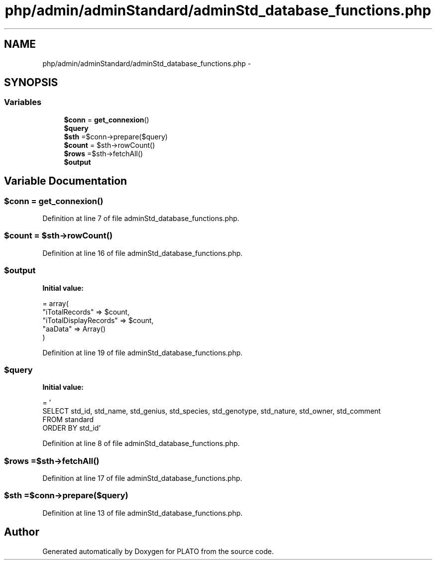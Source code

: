 .TH "php/admin/adminStandard/adminStd_database_functions.php" 3 "Wed Nov 30 2016" "Version V2.0" "PLATO" \" -*- nroff -*-
.ad l
.nh
.SH NAME
php/admin/adminStandard/adminStd_database_functions.php \- 
.SH SYNOPSIS
.br
.PP
.SS "Variables"

.in +1c
.ti -1c
.RI "\fB$conn\fP = \fBget_connexion\fP()"
.br
.ti -1c
.RI "\fB$query\fP"
.br
.ti -1c
.RI "\fB$sth\fP =$conn->prepare($query)"
.br
.ti -1c
.RI "\fB$count\fP = $sth->rowCount()"
.br
.ti -1c
.RI "\fB$rows\fP =$sth->fetchAll()"
.br
.ti -1c
.RI "\fB$output\fP"
.br
.in -1c
.SH "Variable Documentation"
.PP 
.SS "$conn = \fBget_connexion\fP()"

.PP
Definition at line 7 of file adminStd_database_functions\&.php\&.
.SS "$count = $sth->rowCount()"

.PP
Definition at line 16 of file adminStd_database_functions\&.php\&.
.SS "$output"
\fBInitial value:\fP
.PP
.nf
= array(
        "iTotalRecords" => $count,
        "iTotalDisplayRecords" => $count,
        "aaData" => Array()
    )
.fi
.PP
Definition at line 19 of file adminStd_database_functions\&.php\&.
.SS "$query"
\fBInitial value:\fP
.PP
.nf
= '
    SELECT std_id, std_name, std_genius, std_species, std_genotype, std_nature, std_owner, std_comment 
    FROM standard
    ORDER BY std_id'
.fi
.PP
Definition at line 8 of file adminStd_database_functions\&.php\&.
.SS "$rows =$sth->fetchAll()"

.PP
Definition at line 17 of file adminStd_database_functions\&.php\&.
.SS "$sth =$conn->prepare($query)"

.PP
Definition at line 13 of file adminStd_database_functions\&.php\&.
.SH "Author"
.PP 
Generated automatically by Doxygen for PLATO from the source code\&.
